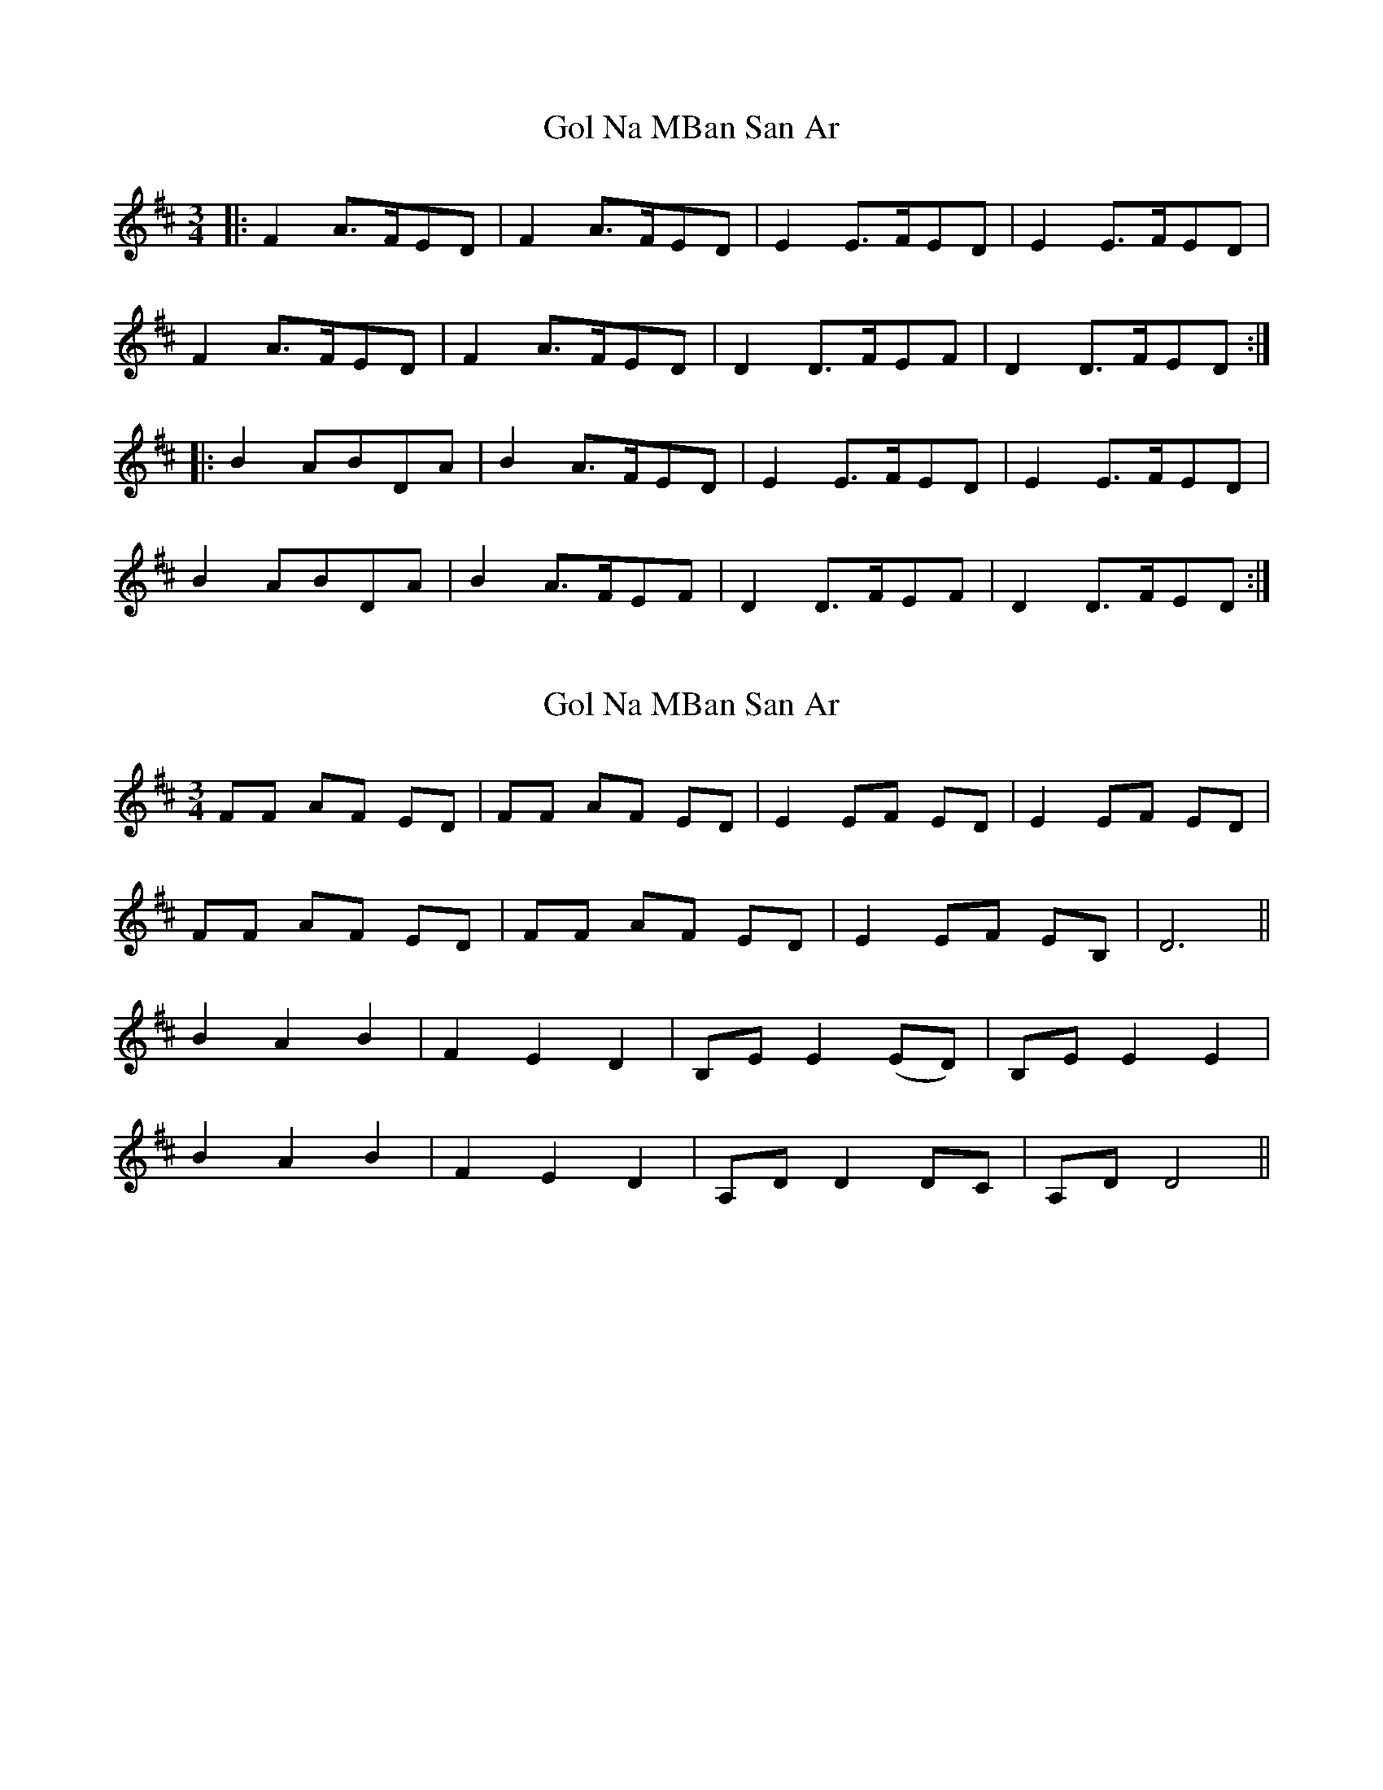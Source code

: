 X: 1
T: Gol Na MBan San Ar
Z: joe fidkid
S: https://thesession.org/tunes/4192#setting4192
R: waltz
M: 3/4
L: 1/8
K: Dmaj
|: F2 A>FED | F2 A>FED | E2 E>FED | E2 E>FED |
F2 A>FED | F2 A>FED | D2 D>FEF | D2 D>FED :|
|: B2 ABDA | B2 A>FED | E2 E>FED | E2 E>FED |
B2 ABDA | B2 A>FEF | D2 D>FEF | D2 D>FED :|
X: 2
T: Gol Na MBan San Ar
Z: birlibirdie
S: https://thesession.org/tunes/4192#setting16952
R: waltz
M: 3/4
L: 1/8
K: Dmaj
FF AF ED | FF AF ED | E2 EF ED | E2 EF ED |FF AF ED | FF AF ED | E2 EF EB, | D6 ||B2 A2 B2 | F2 E2 D2 | B,E E2 (ED) | B,E E2 E2 |B2 A2 B2 | F2 E2 D2 | A,D D2 DC | A,D D4 ||
X: 3
T: Gol Na MBan San Ar
Z: JACKB
S: https://thesession.org/tunes/4192#setting25407
R: waltz
M: 3/4
L: 1/8
K: Dmaj
|: F2 A>FED | F2 A>FED | E2 E>FED | E2 E>FED |
F2 A>FED | F2 A>FEF | D2 D>FEF |1 D2 D>FED:|2D6 ||
|: B2 ABdA | B2 A>FED | E2 E>FED | E2 E>FED |
B2 ABdA | B2 A>FEF | D2 D>FEF |1 D6:|2 D2 D>FED ||
